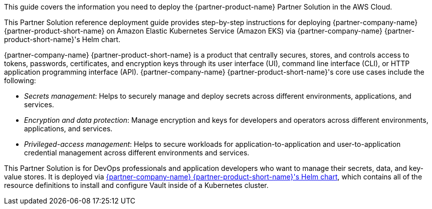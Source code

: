 This guide covers the information you need to deploy the {partner-product-name} Partner Solution in the AWS Cloud.

This Partner Solution reference deployment guide provides step-by-step instructions for deploying {partner-company-name}
{partner-product-short-name} on Amazon Elastic Kubernetes Service (Amazon EKS) via {partner-company-name}
{partner-product-short-name}'s Helm chart.

{partner-company-name} {partner-product-short-name} is a product that centrally secures, stores, and controls access to
tokens, passwords, certificates, and encryption keys through its user interface (UI), command line interface (CLI), or 
HTTP application programming interface (API). {partner-company-name} {partner-product-short-name}'s core use cases include the following:

* _Secrets management_: Helps to securely manage and deploy secrets across different environments, applications, and services.
* _Encryption and data protection_: Manage encryption and keys for developers and operators across different
environments, applications, and services.
* _Privileged-access management_: Helps to secure workloads for application-to-application and user-to-application credential
management across different environments and services.

This Partner Solution is for DevOps professionals and application developers who want to manage their secrets, data, and
key-value stores. It is deployed via
https://github.com/hashicorp/vault-helm[{partner-company-name} {partner-product-short-name}'s Helm chart^],
which contains all of the resource definitions to install and configure Vault inside of a Kubernetes cluster.